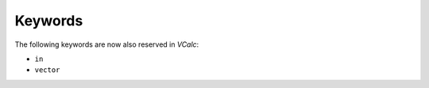 Keywords
--------

The following keywords are now also reserved in *VCalc*:

-  ``in``

-  ``vector``


